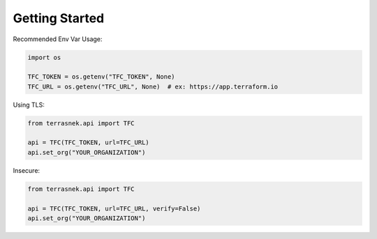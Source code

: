 Getting Started
===============

Recommended Env Var Usage:

.. code:: python

   import os

   TFC_TOKEN = os.getenv("TFC_TOKEN", None)
   TFC_URL = os.getenv("TFC_URL", None)  # ex: https://app.terraform.io

Using TLS:

.. code:: python

   from terrasnek.api import TFC

   api = TFC(TFC_TOKEN, url=TFC_URL)
   api.set_org("YOUR_ORGANIZATION")

Insecure:

.. code:: python

   from terrasnek.api import TFC

   api = TFC(TFC_TOKEN, url=TFC_URL, verify=False)
   api.set_org("YOUR_ORGANIZATION")
